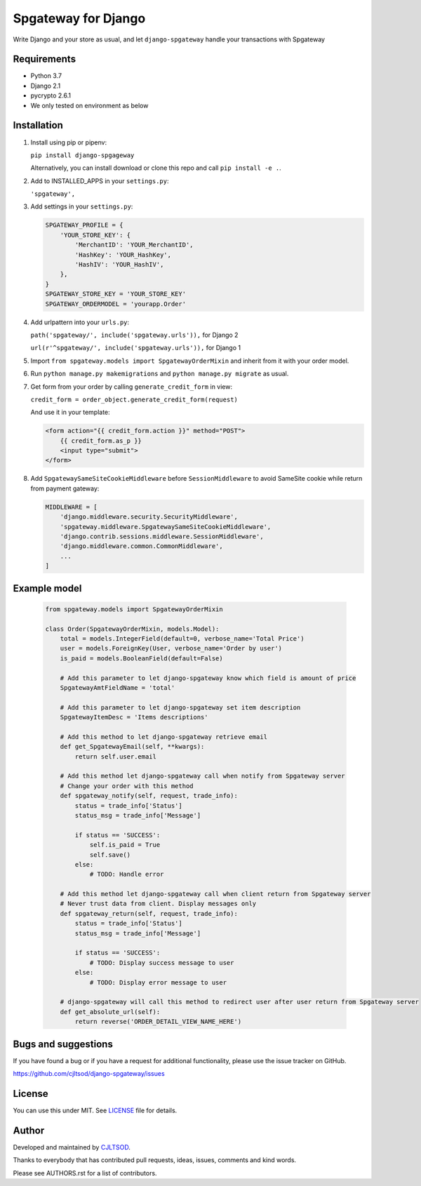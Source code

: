 ====================
Spgateway for Django
====================

Write Django and your store as usual, and let ``django-spgateway`` handle your transactions with Spgateway

Requirements
------------
- Python 3.7
- Django 2.1
- pycrypto 2.6.1
- We only tested on environment as below

Installation
------------

1. Install using pip or pipenv:

   ``pip install django-spgageway``

   Alternatively, you can install download or clone this repo and call ``pip install -e .``.

2. Add to INSTALLED_APPS in your ``settings.py``:

   ``'spgateway',``

3. Add settings in your ``settings.py``:

   .. code:: Python

    SPGATEWAY_PROFILE = {
        'YOUR_STORE_KEY': {
            'MerchantID': 'YOUR_MerchantID',
            'HashKey': 'YOUR_HashKey',
            'HashIV': 'YOUR_HashIV',
        },
    }
    SPGATEWAY_STORE_KEY = 'YOUR_STORE_KEY'
    SPGATEWAY_ORDERMODEL = 'yourapp.Order'


4. Add urlpattern into your ``urls.py``:

   ``path('spgateway/', include('spgateway.urls')),`` for Django 2

   ``url(r'^spgateway/', include('spgateway.urls')),`` for Django 1

5. Import ``from spgateway.models import SpgatewayOrderMixin`` and inherit from it with your order model.

6. Run ``python manage.py makemigrations`` and ``python manage.py migrate`` as usual.

7. Get form from your order by calling ``generate_credit_form`` in view:

   ``credit_form = order_object.generate_credit_form(request)``

   And use it in your template:

   .. code:: Django

    <form action="{{ credit_form.action }}" method="POST">
        {{ credit_form.as_p }}
        <input type="submit">
    </form>

8. Add ``SpgatewaySameSiteCookieMiddleware`` before ``SessionMiddleware`` to avoid SameSite cookie while return from payment gateway:

   .. code:: Python

    MIDDLEWARE = [
        'django.middleware.security.SecurityMiddleware',
        'spgateway.middleware.SpgatewaySameSiteCookieMiddleware',
        'django.contrib.sessions.middleware.SessionMiddleware',
        'django.middleware.common.CommonMiddleware',
        ...
    ]

Example model
-------------

   .. code:: Python

    from spgateway.models import SpgatewayOrderMixin

    class Order(SpgatewayOrderMixin, models.Model):
        total = models.IntegerField(default=0, verbose_name='Total Price')
        user = models.ForeignKey(User, verbose_name='Order by user')
        is_paid = models.BooleanField(default=False)

        # Add this parameter to let django-spgateway know which field is amount of price
        SpgatewayAmtFieldName = 'total'

        # Add this parameter to let django-spgateway set item description
        SpgatewayItemDesc = 'Items descriptions'

        # Add this method to let django-spgateway retrieve email
        def get_SpgatewayEmail(self, **kwargs):
            return self.user.email

        # Add this method let django-spgateway call when notify from Spgateway server
        # Change your order with this method
        def spgateway_notify(self, request, trade_info):
            status = trade_info['Status']
            status_msg = trade_info['Message']

            if status == 'SUCCESS':
                self.is_paid = True
                self.save()
            else:
                # TODO: Handle error

        # Add this method let django-spgateway call when client return from Spgateway server
        # Never trust data from client. Display messages only
        def spgateway_return(self, request, trade_info):
            status = trade_info['Status']
            status_msg = trade_info['Message']

            if status == 'SUCCESS':
                # TODO: Display success message to user
            else:
                # TODO: Display error message to user

        # django-spgateway will call this method to redirect user after user return from Spgateway server
        def get_absolute_url(self):
            return reverse('ORDER_DETAIL_VIEW_NAME_HERE')


Bugs and suggestions
--------------------

If you have found a bug or if you have a request for additional functionality, please use the issue tracker on GitHub.

https://github.com/cjltsod/django-spgateway/issues


License
-------

You can use this under MIT. See `LICENSE
<LICENSE>`_ file for details.

Author
------

Developed and maintained by `CJLTSOD <https://about.me/cjltsod/>`_.

Thanks to everybody that has contributed pull requests, ideas, issues, comments and kind words.

Please see AUTHORS.rst for a list of contributors.
